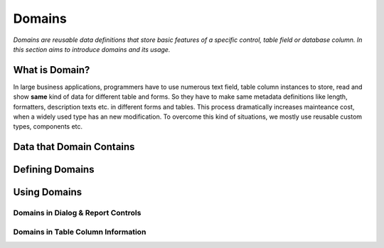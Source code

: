 ==========================
Domains
==========================

*Domains are reusable data definitions that store basic features of a specific control, table field or database column. In this section aims to introduce domains and its usage.*


What is Domain?
---------------

In large business applications, programmers have to use numerous text field, table column instances to store, read and show **same** kind of data for different table and forms. So they have to make same metadata definitions like length, formatters, description texts etc. in different forms and tables. This process dramatically increases mainteance cost, when a widely used type has an new modification. To overcome this kind of situations, we mostly use reusable custom types, components etc.

Data that Domain Contains
-------------------------


Defining Domains
----------------


Using Domains
-------------

Domains in Dialog & Report Controls
===================================


Domains in Table Column Information
===================================